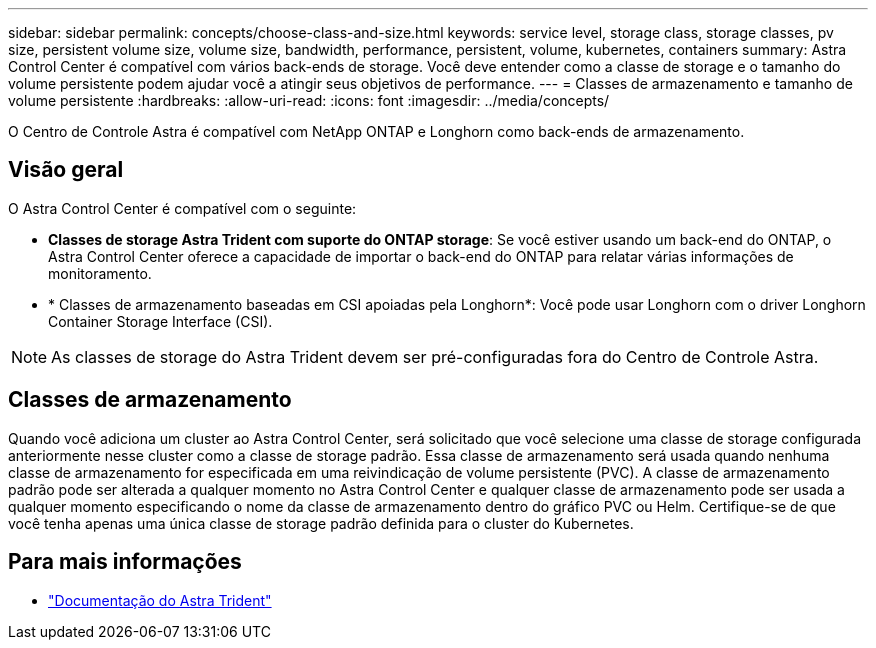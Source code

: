 ---
sidebar: sidebar 
permalink: concepts/choose-class-and-size.html 
keywords: service level, storage class, storage classes, pv size, persistent volume size, volume size, bandwidth, performance, persistent, volume, kubernetes, containers 
summary: Astra Control Center é compatível com vários back-ends de storage. Você deve entender como a classe de storage e o tamanho do volume persistente podem ajudar você a atingir seus objetivos de performance. 
---
= Classes de armazenamento e tamanho de volume persistente
:hardbreaks:
:allow-uri-read: 
:icons: font
:imagesdir: ../media/concepts/


[role="lead"]
O Centro de Controle Astra é compatível com NetApp ONTAP e Longhorn como back-ends de armazenamento.



== Visão geral

O Astra Control Center é compatível com o seguinte:

* *Classes de storage Astra Trident com suporte do ONTAP storage*: Se você estiver usando um back-end do ONTAP, o Astra Control Center oferece a capacidade de importar o back-end do ONTAP para relatar várias informações de monitoramento.
* * Classes de armazenamento baseadas em CSI apoiadas pela Longhorn*: Você pode usar Longhorn com o driver Longhorn Container Storage Interface (CSI).



NOTE: As classes de storage do Astra Trident devem ser pré-configuradas fora do Centro de Controle Astra.



== Classes de armazenamento

Quando você adiciona um cluster ao Astra Control Center, será solicitado que você selecione uma classe de storage configurada anteriormente nesse cluster como a classe de storage padrão. Essa classe de armazenamento será usada quando nenhuma classe de armazenamento for especificada em uma reivindicação de volume persistente (PVC). A classe de armazenamento padrão pode ser alterada a qualquer momento no Astra Control Center e qualquer classe de armazenamento pode ser usada a qualquer momento especificando o nome da classe de armazenamento dentro do gráfico PVC ou Helm. Certifique-se de que você tenha apenas uma única classe de storage padrão definida para o cluster do Kubernetes.



== Para mais informações

* https://docs.netapp.com/us-en/trident/index.html["Documentação do Astra Trident"^]


